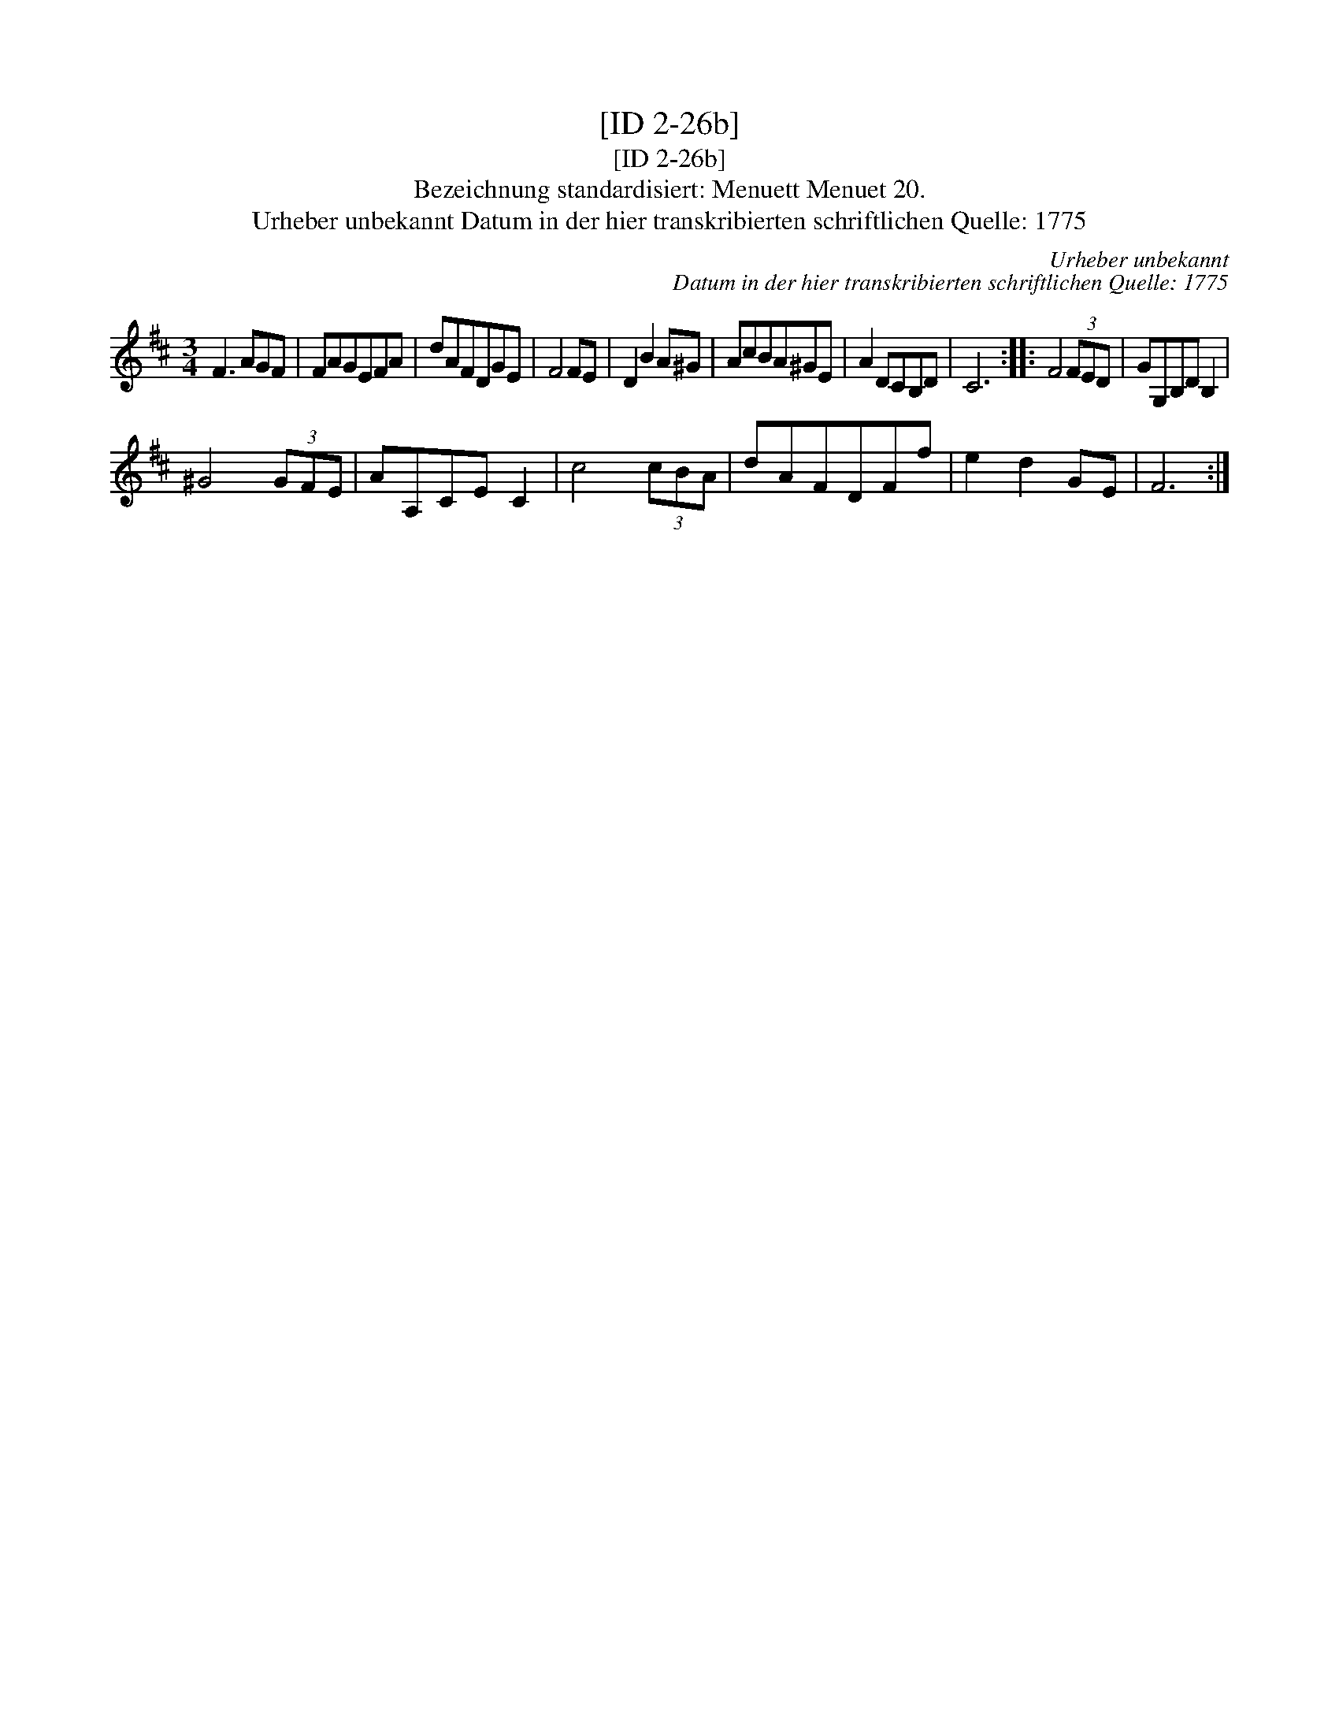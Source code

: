 X:1
T:[ID 2-26b]
T:[ID 2-26b]
T:Bezeichnung standardisiert: Menuett Menuet 20.
T:Urheber unbekannt Datum in der hier transkribierten schriftlichen Quelle: 1775
C:Urheber unbekannt
C:Datum in der hier transkribierten schriftlichen Quelle: 1775
L:1/8
M:3/4
K:D
V:1 treble 
V:1
 F3 AGF | FAGEFA | dAFDGE | F4 FE | D2 B2 A^G | AcBA^GE | A2 DCB,D | C6 :: F4 (3FED | GG,B,D B,2 | %10
 ^G4 (3GFE | AA,CE C2 | c4 (3cBA | dAFDFf | e2 d2 GE | F6 :| %16

